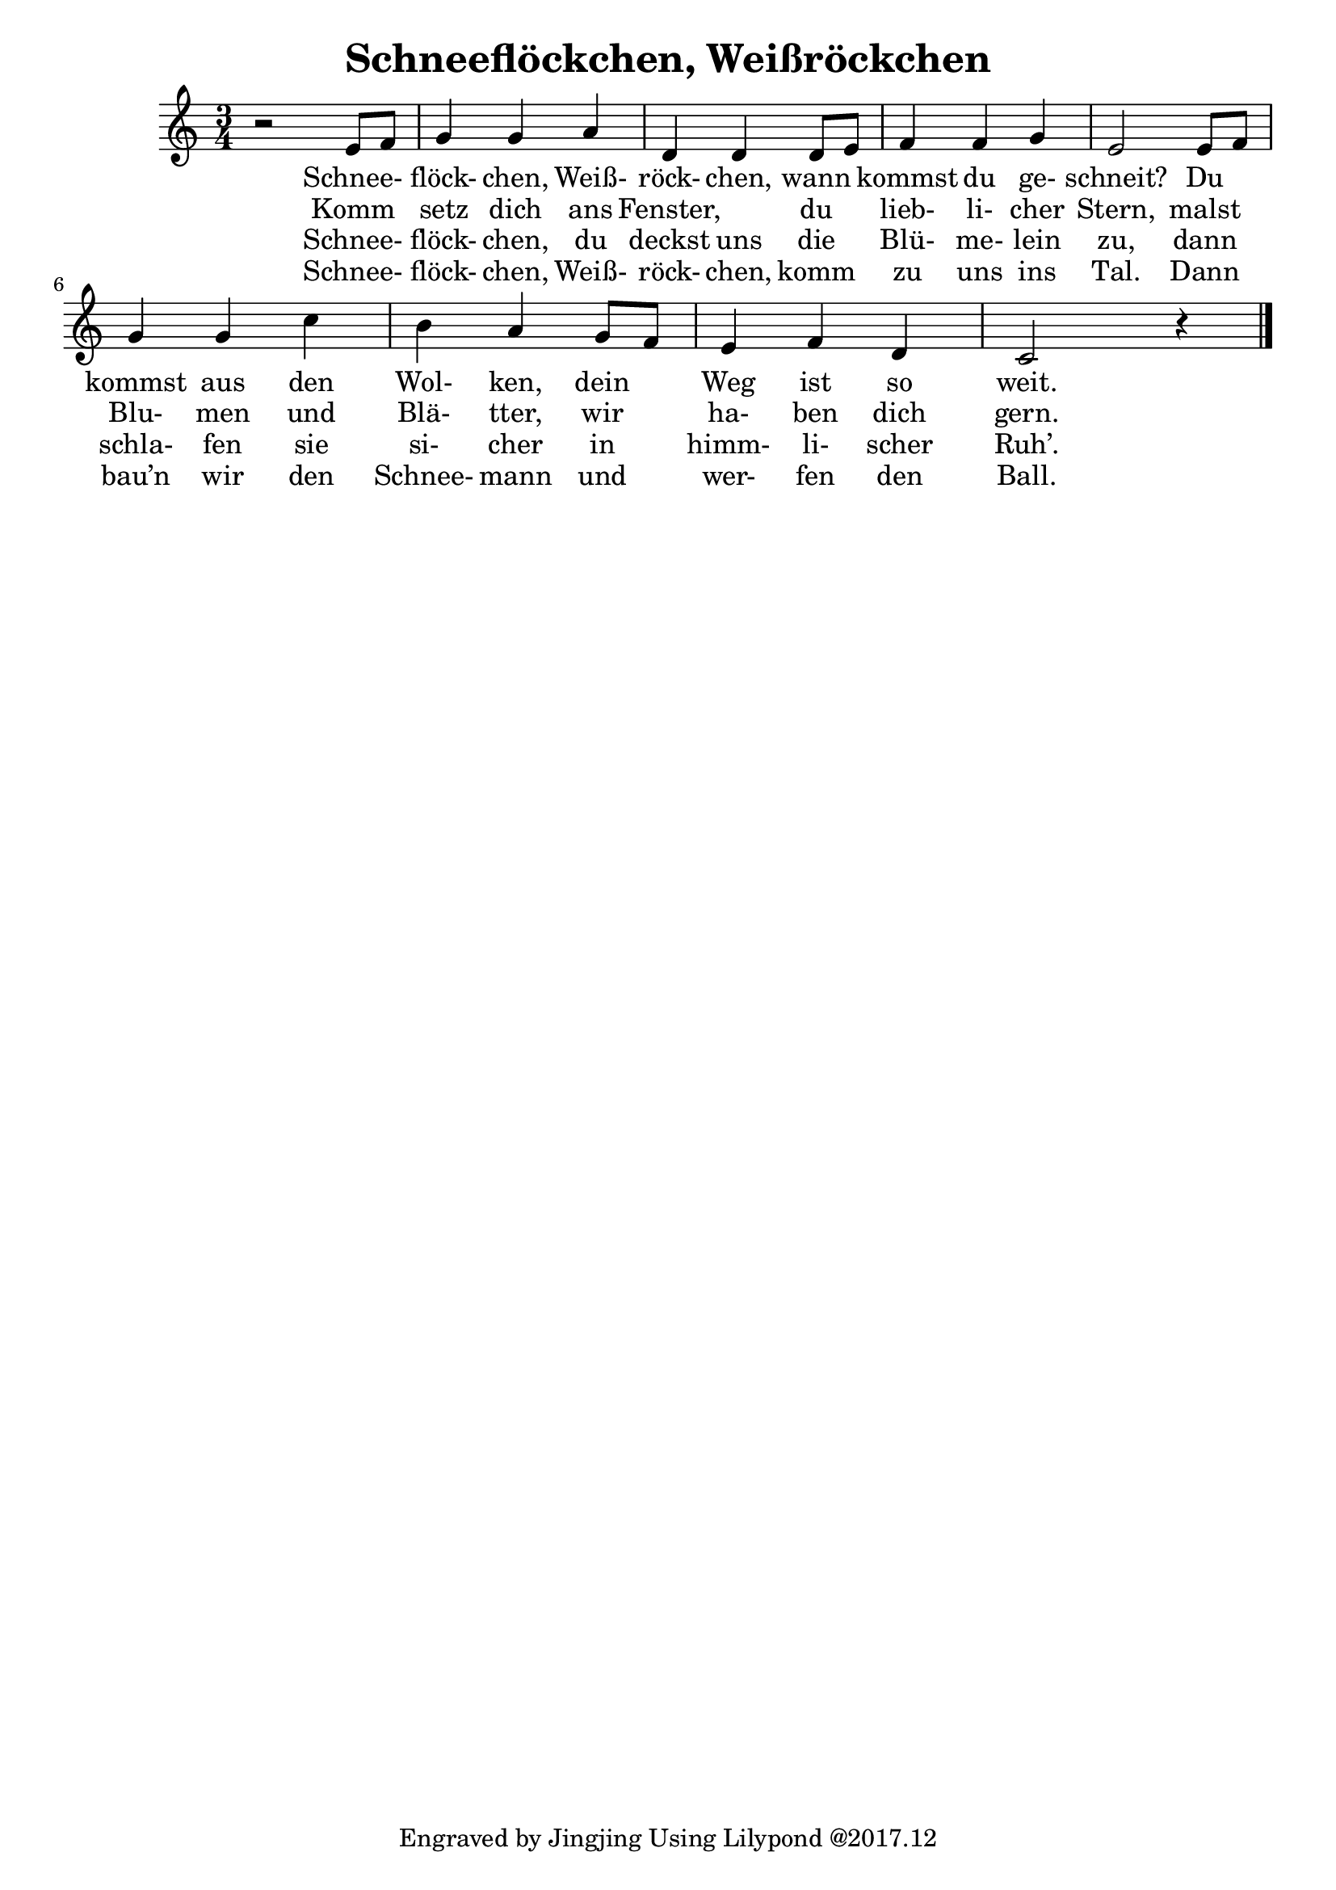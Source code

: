 \version "2.18.2"

\header {
  title = "Schneeflöckchen, Weißröckchen"
  tagline = "Engraved by Jingjing Using Lilypond @2017.12"
}

\language "english"

mainMelody = {
  \time 3/4
  r2 e8 f | %m1
  g4 g a | %m2
  d,4 d d8 e | %m3
  f4 f g | %m4
  e2 e8 f | %m5 
  g4 g c | %m6
  b a g8 f | %m7
  e4 f d | %m8
  c2 r4 \bar "|." %m9
}

<<
  \new Voice = "one" \relative c' 
  { \mainMelody }
  
  \new Lyrics \lyricmode { 
    _2 Schnee-4 flöck- chen, Weiß- röck- chen,
    wann kommst du ge- schneit?2 
    Du4 kommst aus den Wol- ken, 
    dein Weg ist so weit.2
  }
  
  \new Lyrics \lyricmode { 
    _2 Komm4 setz dich ans Fenster,2
    du4 lieb- li- cher Stern,2
    malst4 Blu- men und Blä- tter,
    wir ha- ben dich gern.2
  }
  
  \new Lyrics \lyricmode { 
    _2 Schnee-4 flöck- chen, du deckst uns
    die Blü- me- lein zu,2
    dann4 schla- fen sie si- cher
    in himm- li- scher Ruh’.2
  }
  
  \new Lyrics \lyricmode { 
     _2 Schnee-4 flöck- chen, Weiß- röck- chen,
    komm zu uns ins Tal.2
    Dann4 bau’n wir den Schnee- mann
    und wer- fen den Ball.2
  }
>>
